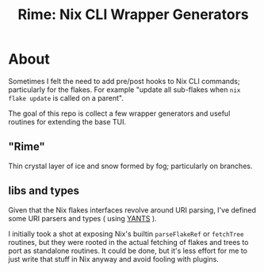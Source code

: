 #+TITLE: Rime: Nix CLI Wrapper Generators

* About
Sometimes I felt the need to add pre/post hooks to Nix CLI commands; particularly for the flakes.
For example "update all sub-flakes when ~nix flake update~ is called on a parent".

The goal of this repo is collect a few wrapper generators and useful routines for extending the base TUI.

** "Rime"
Thin crystal layer of ice and snow formed by fog; particularly on branches.

** libs and types
Given that the Nix flakes interfaces revolve around URI parsing, I've defined some URI parsers and types ( using [[https://code.tvl.fyi/plain/nix/yants/default.nix][YANTS]] ).

I initially took a shot at exposing Nix's builtin =parseFlakeRef= or =fetchTree= routines, but they were rooted in the actual fetching of flakes and trees to port as standalone routines.
It could be done, but it's less effort for me to just write that stuff in Nix anyway and avoid fooling with plugins.

